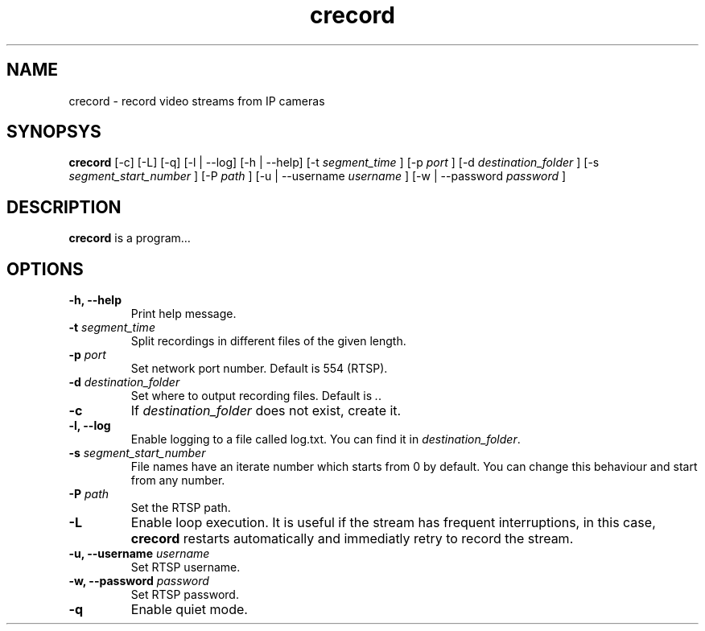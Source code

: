 .TH crecord 1 "2018 November 2" "v0.4.3"
.SH NAME
crecord - record video streams from IP cameras
.SH SYNOPSYS
.B crecord
[-c] [-L] [-q] [-l | --log] [-h | --help] [-t
.I segment_time
] [-p
.I port
] [-d
.I destination_folder
] [-s
.I segment_start_number
] [-P
.I path
] [-u | --username
.I username
] [-w | --password
.I password
]
.SH DESCRIPTION
.B crecord
is a program…
.SH OPTIONS
.TP
.B -h, --help
Print help message.
.TP
.B -t \fIsegment_time
Split recordings in different files of the given length.
.TP
.B -p \fIport\fR
Set network port number. Default is 554 (RTSP).
.TP
.B -d \fIdestination_folder\fR
Set where to output recording files. Default is \fI.\fR.
.TP
.B -c
If \fIdestination_folder\fR does not exist, create it.
.TP
.B -l, --log
Enable logging to a file called log.txt. You can find it in \fIdestination_folder\fR.
.TP
.B -s \fIsegment_start_number\fR
File names have an iterate number which starts from 0 by default. You can change this behaviour and start from any number.
.TP
.B -P \fIpath\fR
Set the RTSP path.
.TP
.B -L
Enable loop execution. It is useful if the stream has frequent interruptions, in this case, \fBcrecord\fR restarts automatically and immediatly retry to record the stream.
.TP
.B -u, --username \fIusername\fR
Set RTSP username.
.TP
.B -w, --password \fIpassword\fR
Set RTSP password.
.TP
.B -q
Enable quiet mode.
